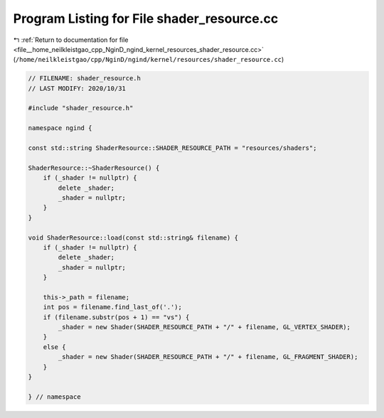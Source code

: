 
.. _program_listing_file__home_neilkleistgao_cpp_NginD_ngind_kernel_resources_shader_resource.cc:

Program Listing for File shader_resource.cc
===========================================

|exhale_lsh| :ref:`Return to documentation for file <file__home_neilkleistgao_cpp_NginD_ngind_kernel_resources_shader_resource.cc>` (``/home/neilkleistgao/cpp/NginD/ngind/kernel/resources/shader_resource.cc``)

.. |exhale_lsh| unicode:: U+021B0 .. UPWARDS ARROW WITH TIP LEFTWARDS

.. code-block:: cpp

   
   // FILENAME: shader_resource.h
   // LAST MODIFY: 2020/10/31
   
   #include "shader_resource.h"
   
   namespace ngind {
   
   const std::string ShaderResource::SHADER_RESOURCE_PATH = "resources/shaders";
   
   ShaderResource::~ShaderResource() {
       if (_shader != nullptr) {
           delete _shader;
           _shader = nullptr;
       }
   }
   
   void ShaderResource::load(const std::string& filename) {
       if (_shader != nullptr) {
           delete _shader;
           _shader = nullptr;
       }
   
       this->_path = filename;
       int pos = filename.find_last_of('.');
       if (filename.substr(pos + 1) == "vs") {
           _shader = new Shader(SHADER_RESOURCE_PATH + "/" + filename, GL_VERTEX_SHADER);
       }
       else {
           _shader = new Shader(SHADER_RESOURCE_PATH + "/" + filename, GL_FRAGMENT_SHADER);
       }
   }
   
   } // namespace
